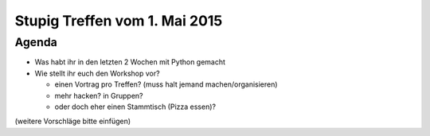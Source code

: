 Stupig Treffen vom 1. Mai 2015
==============================

Agenda
------

* Was habt ihr in den letzten 2 Wochen mit Python gemacht
* Wie stellt ihr euch den Workshop vor?

  - einen Vortrag pro Treffen? (muss halt jemand machen/organisieren)
  - mehr hacken? in Gruppen?
  - oder doch eher einen Stammtisch (Pizza essen)?

(weitere Vorschläge bitte einfügen)

